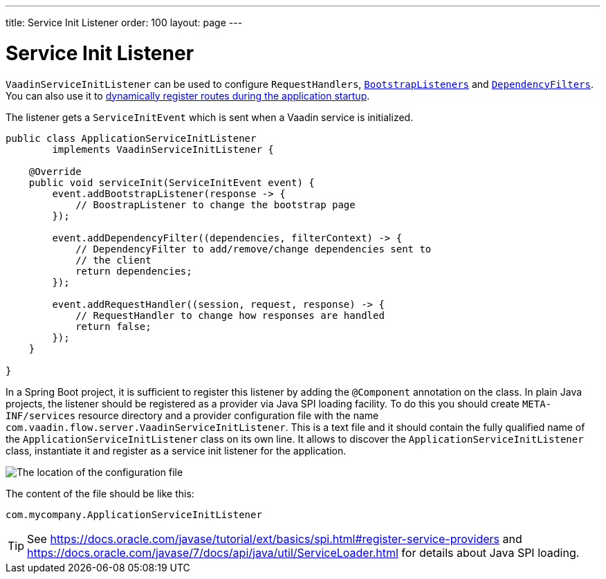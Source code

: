 ---
title: Service Init Listener
order: 100
layout: page
---


= Service Init Listener

[classname]`VaadinServiceInitListener` can be used to configure [classname]`RequestHandlers`, <<tutorial-bootstrap#,[classname]`BootstrapListeners`>> and <<tutorial-dependency-filter#,[classname]`DependencyFilters`>>.
You can also use it to <<../routing/tutorial-router-dynamic-routes#application.startup,dynamically register routes during the
application startup>>.

The listener gets a [classname]`ServiceInitEvent` which is sent when a Vaadin service is initialized.

[source,java]
----
public class ApplicationServiceInitListener
        implements VaadinServiceInitListener {

    @Override
    public void serviceInit(ServiceInitEvent event) {
        event.addBootstrapListener(response -> {
            // BoostrapListener to change the bootstrap page
        });

        event.addDependencyFilter((dependencies, filterContext) -> {
            // DependencyFilter to add/remove/change dependencies sent to
            // the client
            return dependencies;
        });

        event.addRequestHandler((session, request, response) -> {
            // RequestHandler to change how responses are handled
            return false;
        });
    }

}
----

In a Spring Boot project, it is sufficient to register this listener by adding the [classname]`@Component` annotation on the class.
In plain Java projects, the listener should be registered as a provider via Java SPI loading facility.
To do this you should create [filename]`META-INF/services` resource directory and a provider configuration file with the name `com.vaadin.flow.server.VaadinServiceInitListener`.
This is a text file and it should contain the fully qualified name of the [classname]`ApplicationServiceInitListener` class on its own line.
It allows to discover the [classname]`ApplicationServiceInitListener` class, instantiate it and register as a service init listener for the application.

image:images/service-init-listener.png[The location of the configuration file]

The content of the file should be like this:
[source,text]
----
com.mycompany.ApplicationServiceInitListener
----

[TIP]
See https://docs.oracle.com/javase/tutorial/ext/basics/spi.html#register-service-providers and https://docs.oracle.com/javase/7/docs/api/java/util/ServiceLoader.html for details about Java SPI loading.

